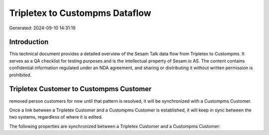 ===============================
Tripletex to Custompms Dataflow
===============================

Generated: 2024-09-10 14:31:19

Introduction
------------

This technical document provides a detailed overview of the Sesam Talk data flow from Tripletex to Custompms. It serves as a QA checklist for testing purposes and is the intellectual property of Sesam.io AS. The content contains confidential information regulated under an NDA agreement, and sharing or distributing it without written permission is prohibited.

Tripletex Customer to Custompms Customer
----------------------------------------
removed person customers for now until that pattern is resolved, it  will be synchronized with a Custompms Customer.

Once a link between a Tripletex Customer and a Custompms Customer is established, it will keep in sync between the two systems, regardless of where it is edited.

The following properties are synchronized between a Tripletex Customer and a Custompms Customer:

.. list-table::
   :header-rows: 1

   * - Tripletex Customer Property
     - Custompms Customer Property
     - Custompms Data Type

